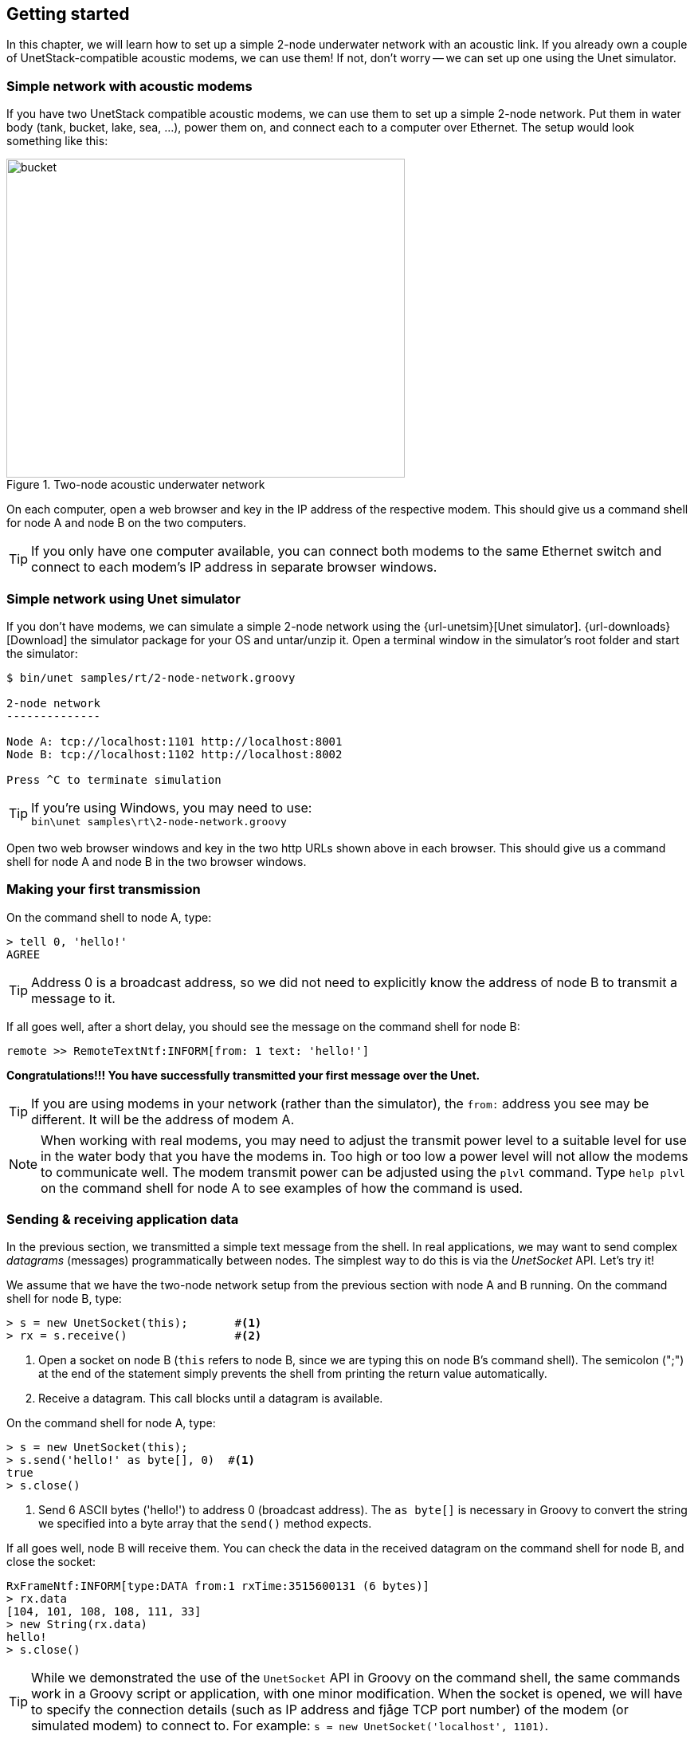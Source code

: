 == Getting started

In this chapter, we will learn how to set up a simple 2-node underwater network with an acoustic link. If you already own a couple of UnetStack-compatible acoustic modems, we can use them! If not, don't worry -- we can set up one using the Unet simulator.

=== Simple network with acoustic modems

If you have two UnetStack compatible acoustic modems, we can use them to set up a simple 2-node network. Put them in water body (tank, bucket, lake, sea, ...), power them on, and connect each to a computer over Ethernet. The setup would look something like this:

.Two-node acoustic underwater network
image::bucket.png[width=500,height=400,align=center]

On each computer, open a web browser and key in the IP address of the respective modem. This should give us a command shell for node A and node B on the two computers.

TIP: If you only have one computer available, you can connect both modems to the same Ethernet switch and connect to each modem's IP address in separate browser windows.

=== Simple network using Unet simulator

If you don't have modems, we can simulate a simple 2-node network using the {url-unetsim}[Unet simulator]. {url-downloads}[Download] the simulator package for your OS and untar/unzip it. Open a terminal window in the simulator's root folder and start the simulator:

[source, console]
----
$ bin/unet samples/rt/2-node-network.groovy

2-node network
--------------

Node A: tcp://localhost:1101 http://localhost:8001
Node B: tcp://localhost:1102 http://localhost:8002

Press ^C to terminate simulation

----

TIP: If you're using Windows, you may need to use: +
`+bin\unet samples\rt\2-node-network.groovy+`

Open two web browser windows and key in the two http URLs shown above in each browser. This should give us a command shell for node A and node B in the two browser windows.

=== Making your first transmission

On the command shell to node A, type:

[source, console]
----
> tell 0, 'hello!'
AGREE
----

TIP: Address 0 is a broadcast address, so we did not need to explicitly know the address of node B to transmit a message to it.

If all goes well, after a short delay, you should see the message on the command shell for node B:

[source, console]
----
remote >> RemoteTextNtf:INFORM[from: 1 text: 'hello!']
----

**Congratulations!!! You have successfully transmitted your first message over the Unet.**

TIP: If you are using modems in your network (rather than the simulator), the `from:` address you see may be different. It will be the address of modem A.

NOTE: When working with real modems, you may need to adjust the transmit power level to a suitable level for use in the water body that you have the modems in. Too high or too low a power level will not allow the modems to communicate well. The modem transmit power can be adjusted using the `plvl` command. Type `help plvl` on the command shell for node A to see examples of how the command is used.

=== Sending & receiving application data

In the previous section, we transmitted a simple text message from the shell. In real applications, we may want to send complex _datagrams_ (messages) programmatically between nodes. The simplest way to do this is via the _UnetSocket_ API. Let's try it!

We assume that we have the two-node network setup from the previous section with node A and B running. On the command shell for node B, type:

[source, console]
----
> s = new UnetSocket(this);       #<1>
> rx = s.receive()                #<2>
----
<1> Open a socket on node B (`this` refers to node B, since we are typing this on node B's command shell). The semicolon (";") at the end of the statement simply prevents the shell from printing the return value automatically.
<2> Receive a datagram. This call blocks until a datagram is available.

On the command shell for node A, type:

[source, console]
----
> s = new UnetSocket(this);
> s.send('hello!' as byte[], 0)  #<1>
true
> s.close()
----
<1> Send 6 ASCII bytes ('hello!') to address 0 (broadcast address). The `as byte[]` is necessary in Groovy to convert the string we specified into a byte array that the `send()` method expects.

If all goes well, node B will receive them. You can check the data in the received datagram on the command shell for node B, and close the socket:

[source, console]
----
RxFrameNtf:INFORM[type:DATA from:1 rxTime:3515600131 (6 bytes)]
> rx.data
[104, 101, 108, 108, 111, 33]
> new String(rx.data)
hello!
> s.close()
----

TIP: While we demonstrated the use of the `UnetSocket` API in Groovy on the command shell, the same commands work in a Groovy script or application, with one minor modification. When the socket is opened, we will have to specify the connection details (such as IP address and fjåge TCP port number) of the modem (or simulated modem) to connect to. For example: `s = new UnetSocket('localhost', 1101)`.

=== Sending & receiving from a Python application

UnetStack provides API bindings for many languages (Java, Groovy, Python, Julia, C, Javascript, etc). We demonstrate the use of the Python API here, but the usage is quite similar in other languages too.

We'll assume you have Python 3.x already installed. Let us start by installing the UnetStack Python API bindings:

[source, console]
----
$ pip install unetpy
Collecting unetpy
  Downloading https://files.pythonhosted.org/packages/.../unetpy-3.0-py3-none-any.whl
Collecting fjagepy==1.6 (from unetpy)
  Downloading https://files.pythonhosted.org/packages/../fjagepy-1.6-py3-none-any.whl
Installing collected packages: fjagepy, unetpy
Successfully installed fjagepy-1.6 unetpy-3.0
----

We will now write `tx.py` and `rx.py` scripts to transmit and receive a datagram respectively. We assume that we have the two-node network setup from the previous section with node A and B available on `localhost` fjåge TCP port 1101 and 1102 respectively.

TIP: If you are using modems, you'll need to substitute the `localhost` by the IP address of each modem, and the fjåge port will be 1100.

.`tx.py`
[source, python]
----
from unetpy import UnetSocket

s = UnetSocket('localhost', 1101)               #<1>
s.send(b'hello!', 0)                            #<2>
s.close()
----
<1> Connect to node A (`localhost` fjåge port 1101). Change the `localhost` to the modem A's IP address and port 1101 to port 1100, if you are working with a modem.
<2> Broadcast a 6-byte datagram containing ASCII 'hello!'.

.`rx.py`
[source, python]
----
from unetpy import UnetSocket

s = UnetSocket('localhost', 1102)              #<1>
rx = s.receive()                               #<2>
print('from', rx.from, ':', str(rx.data))
s.close()
----
<1> Connect to node B (`localhost` fjåge port 1102). Change the `localhost` to the modem B's IP address and port 1102 to port 1100, if you are working with a modem.
<2> Blocking `receive()` will only return when a datagram is received or socket is closed.

First run `python rx.py` to start reception. Then, on a separate terminal window, run `python tx.py` to initiate transmission. You should see the received datagram printed by the `rx.py` script:

[source, console]
----
$ python rx.py
from 1 : Hello!
----
